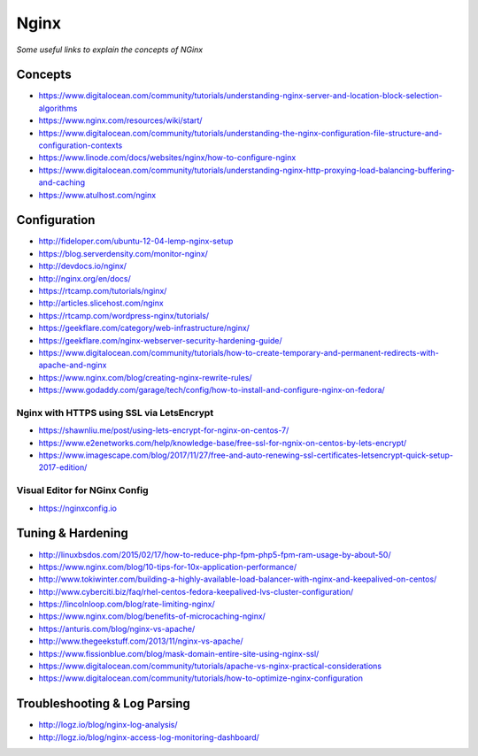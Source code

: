************
Nginx
************

*Some useful links to explain the concepts of NGinx*

########
Concepts
########

- https://www.digitalocean.com/community/tutorials/understanding-nginx-server-and-location-block-selection-algorithms
   
- https://www.nginx.com/resources/wiki/start/
   
- https://www.digitalocean.com/community/tutorials/understanding-the-nginx-configuration-file-structure-and-configuration-contexts
   
- https://www.linode.com/docs/websites/nginx/how-to-configure-nginx
   
- https://www.digitalocean.com/community/tutorials/understanding-nginx-http-proxying-load-balancing-buffering-and-caching
   
- https://www.atulhost.com/nginx

################
Configuration
################

- http://fideloper.com/ubuntu-12-04-lemp-nginx-setup
   
- https://blog.serverdensity.com/monitor-nginx/
   
- http://devdocs.io/nginx/
   
- http://nginx.org/en/docs/
   
- https://rtcamp.com/tutorials/nginx/
   
- http://articles.slicehost.com/nginx
   
- https://rtcamp.com/wordpress-nginx/tutorials/
   
- https://geekflare.com/category/web-infrastructure/nginx/
   
- https://geekflare.com/nginx-webserver-security-hardening-guide/
   
- https://www.digitalocean.com/community/tutorials/how-to-create-temporary-and-permanent-redirects-with-apache-and-nginx
   
- https://www.nginx.com/blog/creating-nginx-rewrite-rules/
   
- https://www.godaddy.com/garage/tech/config/how-to-install-and-configure-nginx-on-fedora/
   

Nginx with HTTPS using SSL via LetsEncrypt
#######################################################
- https://shawnliu.me/post/using-lets-encrypt-for-nginx-on-centos-7/ 

- https://www.e2enetworks.com/help/knowledge-base/free-ssl-for-ngnix-on-centos-by-lets-encrypt/
   
- https://www.imagescape.com/blog/2017/11/27/free-and-auto-renewing-ssl-certificates-letsencrypt-quick-setup-2017-edition/

Visual Editor for NGinx Config
####################################
- https://nginxconfig.io


################################   
Tuning & Hardening
################################

- http://linuxbsdos.com/2015/02/17/how-to-reduce-php-fpm-php5-fpm-ram-usage-by-about-50/
   
- https://www.nginx.com/blog/10-tips-for-10x-application-performance/
   
- http://www.tokiwinter.com/building-a-highly-available-load-balancer-with-nginx-and-keepalived-on-centos/
   
- http://www.cyberciti.biz/faq/rhel-centos-fedora-keepalived-lvs-cluster-configuration/
   
- https://lincolnloop.com/blog/rate-limiting-nginx/
   
- https://www.nginx.com/blog/benefits-of-microcaching-nginx/
   
- https://anturis.com/blog/nginx-vs-apache/
   
- http://www.thegeekstuff.com/2013/11/nginx-vs-apache/
   
- https://www.fissionblue.com/blog/mask-domain-entire-site-using-nginx-ssl/
   
- https://www.digitalocean.com/community/tutorials/apache-vs-nginx-practical-considerations
   
- https://www.digitalocean.com/community/tutorials/how-to-optimize-nginx-configuration


################################   
Troubleshooting & Log Parsing
################################
- http://logz.io/blog/nginx-log-analysis/

- http://logz.io/blog/nginx-access-log-monitoring-dashboard/
